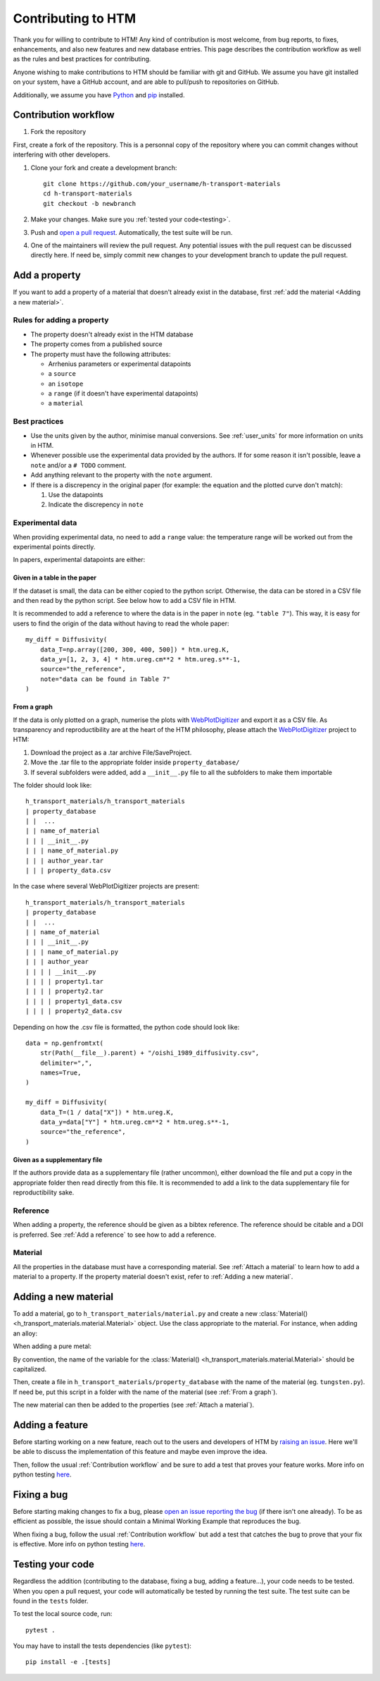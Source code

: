 .. _contributing:

Contributing to HTM
===================

Thank you for willing to contribute to HTM!
Any kind of contribution is most welcome, from bug reports, to fixes, enhancements, and also new features and new database entries.
This page describes the contribution workflow as well as the rules and best practices for contributing.

Anyone wishing to make contributions to HTM should be familiar with git and GitHub.
We assume you have git installed on your system, have a GitHub account, and are able to pull/push to repositories on GitHub.

Additionally, we assume you have `Python <https://www.python.org/downloads/>`_ and `pip <https://pip.pypa.io/en/stable/installation/>`_ installed.

Contribution workflow
---------------------

#. Fork the repository

First, create a fork of the repository.
This is a personnal copy of the repository where you can commit changes without interfering with other developers.

.. image:: https://user-images.githubusercontent.com/40028739/215575310-9b3eb090-1bf4-406e-9f90-bda5bf4d3c7b.png
    :alt: htm_repo_screenshot

#. Clone your fork and create a development branch::

    git clone https://github.com/your_username/h-transport-materials
    cd h-transport-materials
    git checkout -b newbranch

#. Make your changes. Make sure you :ref:`tested your code<testing>`.

#. Push and `open a pull request <https://github.com/RemDelaporteMathurin/h-transport-materials/compare>`_. Automatically, the test suite will be run.

#. One of the maintainers will review the pull request. Any potential issues with the pull request can be discussed directly here. If need be, simply commit new changes to your development branch to update the pull request.

Add a property
--------------

If you want to add a property of a material that doesn't already exist in the database, first :ref:`add the material <Adding a new material>`.

Rules for adding a property
^^^^^^^^^^^^^^^^^^^^^^^^^^^

* The property doesn't already exist in the HTM database
* The property comes from a published source
* The property must have the following attributes:

  * Arrhenius parameters or experimental datapoints
  * a ``source``
  * an ``isotope``
  * a ``range`` (if it doesn't have experimental datapoints)
  * a ``material``

Best practices
^^^^^^^^^^^^^^

* Use the units given by the author, minimise manual conversions. See :ref:`user_units` for more information on units in HTM.

* Whenever possible use the experimental data provided by the authors. If for some reason it isn't possible, leave a ``note`` and/or a ``# TODO`` comment.

* Add anything relevant to the property with the ``note`` argument.

* If there is a discrepency in the original paper (for example: the equation and the plotted curve don't match):

  #. Use the datapoints
   
  #. Indicate the discrepency in ``note``


Experimental data
^^^^^^^^^^^^^^^^^

When providing experimental data, no need to add a ``range`` value: the temperature range will be worked out from the experimental points directly.

In papers, experimental datapoints are either:

Given in a table in the paper
"""""""""""""""""""""""""""""

If the dataset is small, the data can be either copied to the python script.
Otherwise, the data can be stored in a CSV file and then read by the python script.
See below how to add a CSV file in HTM.

It is recommended to add a reference to where the data is in the paper in ``note`` (eg. ``"table 7"``).
This way, it is easy for users to find the origin of the data without having to read the whole paper::

    my_diff = Diffusivity(
        data_T=np.array([200, 300, 400, 500]) * htm.ureg.K,
        data_y=[1, 2, 3, 4] * htm.ureg.cm**2 * htm.ureg.s**-1,
        source="the_reference",
        note="data can be found in Table 7"
    )


From a graph
""""""""""""

If the data is only plotted on a graph, numerise the plots with `WebPlotDigitizer <https://apps.automeris.io/wpd/>`_ and export it as a CSV file.
As transparency and reproductibility are at the heart of the HTM philosophy, please attach the `WebPlotDigitizer <https://apps.automeris.io/wpd/>`_ project to HTM:

#. Download the project as a .tar archive File/SaveProject.

#. Move the .tar file to the appropriate folder inside ``property_database/``

#. If several subfolders were added, add a ``__init__.py`` file to all the subfolders to make them importable

The folder should look like::

    h_transport_materials/h_transport_materials
    | property_database
    | |  ...
    | | name_of_material
    | | | __init__.py
    | | | name_of_material.py
    | | | author_year.tar
    | | | property_data.csv

In the case where several WebPlotDigitizer projects are present::

    h_transport_materials/h_transport_materials
    | property_database
    | |  ...
    | | name_of_material
    | | | __init__.py
    | | | name_of_material.py
    | | | author_year
    | | | | __init__.py
    | | | | property1.tar
    | | | | property2.tar
    | | | | property1_data.csv
    | | | | property2_data.csv

Depending on how the .csv file is formatted, the python code should look like::

    data = np.genfromtxt(
        str(Path(__file__).parent) + "/oishi_1989_diffusivity.csv",
        delimiter=",",
        names=True,
    )

    my_diff = Diffusivity(
        data_T=(1 / data["X"]) * htm.ureg.K,
        data_y=data["Y"] * htm.ureg.cm**2 * htm.ureg.s**-1,
        source="the_reference",
    )

Given as a supplementary file
"""""""""""""""""""""""""""""

If the authors provide data as a supplementary file (rather uncommon), either download the file and put a copy in the appropriate folder then read directly from this file.
It is recommended to add a link to the data supplementary file for reproductibility sake. 

Reference
^^^^^^^^^

When adding a property, the reference should be given as a bibtex reference.
The reference should be citable and a DOI is preferred.
See :ref:`Add a reference` to see how to add a reference.

Material
^^^^^^^^

All the properties in the database must have a corresponding material.
See :ref:`Attach a material` to learn how to add a material to a property.
If the property material doesn't exist, refer to :ref:`Adding a new material`.

Adding a new material
---------------------

To add a material, go to ``h_transport_materials/material.py`` and create a new :class:`Material() <h_transport_materials.material.Material>` object.
Use the class appropriate to the material. For instance, when adding an alloy:

.. testcode::

    import h_transport_materials as htm

    MY_ALLOY = htm.Alloy("name_of_my_alloy")


When adding a pure metal:

.. testcode::

    MY_METAL = htm.PureMetal("name", "symbol")

By convention, the name of the variable for the :class:`Material() <h_transport_materials.material.Material>` should be capitalized.

Then, create a file in ``h_transport_materials/property_database`` with the name of the material (eg. ``tungsten.py``).
If need be, put this script in a folder with the name of the material (see :ref:`From a graph`).

The new material can then be added to the properties (see :ref:`Attach a material`).

Adding a feature
----------------

Before starting working on a new feature, reach out to the users and developers of HTM by `raising an issue <https://github.com/RemDelaporteMathurin/h-transport-materials/issues/new>`_.
Here we'll be able to discuss the implementation of this feature and maybe even improve the idea.

Then, follow the usual :ref:`Contribution workflow` and be sure to add a test that proves your feature works.
More info on python testing `here <https://realpython.com/python-testing/>`_.

Fixing a bug
------------

Before starting making changes to fix a bug, please `open an issue reporting the bug <https://github.com/RemDelaporteMathurin/h-transport-materials/issues/new>`_ (if there isn't one already).
To be as efficient as possible, the issue should contain a Minimal Working Example that reproduces the bug.

When fixing a bug, follow the usual :ref:`Contribution workflow` but add a test that catches the bug to prove that your fix is effective.
More info on python testing `here <https://realpython.com/python-testing/>`_.

.. _testing:

Testing your code
-----------------

Regardless the addition (contributing to the database, fixing a bug, adding a feature...), your code needs to be tested.
When you open a pull request, your code will automatically be tested by running the test suite.
The test suite can be found in the ``tests`` folder.

To test the local source code, run::

    pytest .

You may have to install the tests dependencies (like ``pytest``)::

    pip install -e .[tests]
